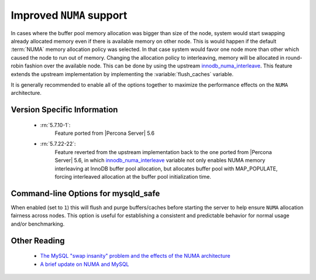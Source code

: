 .. _innodb_numa_support:

===========================
 Improved ``NUMA`` support
===========================

In cases where the buffer pool memory allocation was bigger than size of the node, system would start swapping already allocated memory even if there is available memory on other node. This is would happen if the default :term:`NUMA` memory allocation policy was selected. In that case system would favor one node more than other which caused the node to run out of memory. Changing the allocation policy to interleaving, memory will be allocated in round-robin fashion over the available node. This can be done by using the upstream `innodb_numa_interleave <http://dev.mysql.com/doc/refman/5.7/en/innodb-parameters.html#sysvar_innodb_numa_interleave>`_. This feature extends the upstream implementation by implementing the :variable:`flush_caches` variable.

It is generally recommended to enable all of the options together to maximize the performance effects on the ``NUMA`` architecture.

Version Specific Information
============================

 * :rn:`5.7.10-1`: 
    Feature ported from |Percona Server| 5.6

 * :rn:`5.7.22-22`:
    Feature reverted from the upstream implementation back to the one ported from |Percona Server| 5.6, in which `innodb_numa_interleave <http://dev.mysql.com/doc/refman/5.7/en/innodb-parameters.html#sysvar_innodb_numa_interleave>`_ variable not only enables NUMA memory interleaving  at InnoDB buffer pool allocation, but allocates buffer pool with MAP_POPULATE, forcing interleaved allocation at the buffer pool initialization time.

Command-line Options for mysqld_safe
====================================

.. variable:: flush_caches

     :cli: Yes
     :conf: Yes
     :location: mysqld_safe
     :dyn: No
     :vartype: Boolean
     :default: ``0`` (OFF)
     :range: ``0``/``1``

When enabled (set to ``1``) this will flush and purge buffers/caches before starting the server to help ensure ``NUMA`` allocation fairness across nodes. This option is useful for establishing a consistent and predictable behavior for normal usage and/or benchmarking.

Other Reading
=============

 * `The MySQL "swap insanity" problem and the effects of the NUMA architecture <http://blog.jcole.us/2010/09/28/mysql-swap-insanity-and-the-numa-architecture/>`_
 * `A brief update on NUMA and MySQL <http://blog.jcole.us/2012/04/16/a-brief-update-on-numa-and-mysql/>`_
